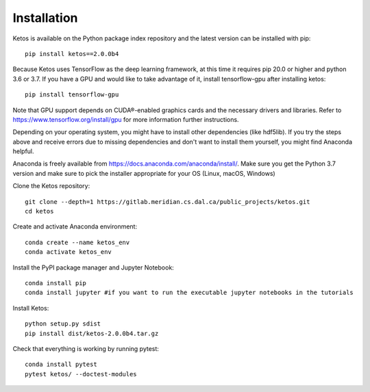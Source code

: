 .. _installation_instructions:

Installation
=============

Ketos is available on the Python package index repository and the latest version can be installed with pip: ::

    pip install ketos==2.0.0b4


Because Ketos uses TensorFlow as the deep learning framework, at this time it requires pip 20.0 or higher and python 3.6 or 3.7. 
If you have a GPU and would like to take advantage of it, install tensorflow-gpu after installing ketos: ::

    pip install tensorflow-gpu

Note that GPU support depends on CUDA®-enabled graphics cards and the necessary drivers and libraries. Refer to  https://www.tensorflow.org/install/gpu for more information further instructions.


Depending on your operating system, you might have to install other dependencies (like hdf5lib).
If you try the steps above and receive errors due to missing dependencies and don't want to install them yourself, you might find Anaconda helpful. 

Anaconda is freely available from https://docs.anaconda.com/anaconda/install/. 
Make sure you get the Python 3.7 version and make sure to pick the installer appropriate for your OS (Linux, macOS, Windows) 

Clone the Ketos repository: ::

    git clone --depth=1 https://gitlab.meridian.cs.dal.ca/public_projects/ketos.git
    cd ketos

Create and activate Anaconda environment: ::

    conda create --name ketos_env
    conda activate ketos_env
 
Install the PyPI package manager and Jupyter Notebook: ::
    
    conda install pip
    conda install jupyter #if you want to run the executable jupyter notebooks in the tutorials 

Install Ketos: ::
    
    python setup.py sdist
    pip install dist/ketos-2.0.0b4.tar.gz

Check that everything is working by running pytest: ::

    conda install pytest
    pytest ketos/ --doctest-modules

